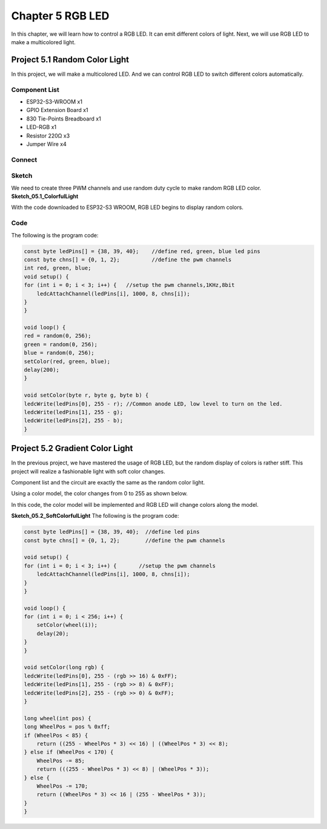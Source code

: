 Chapter 5 RGB LED
=========================
In this chapter, we will learn how to control a RGB LED. It can emit different 
colors of light. Next, we will use RGB LED to make a multicolored light.

Project 5.1 Random Color Light
------------------------------------
In this project, we will make a multicolored LED. And we can control RGB LED to 
switch different colors automatically.

Component List
^^^^^^^^^^^^^^^
- ESP32-S3-WROOM x1
- GPIO Extension Board x1
- 830 Tie-Points Breadboard x1
- LED-RGB x1
- Resistor 220Ω x3
- Jumper Wire x4

Connect
^^^^^^^^^^^

.. image:: img/connect/5.png


Sketch
^^^^^^^
We need to create three PWM channels and use random duty cycle to make random RGB 
LED color.
**Sketch_05.1_ColorfulLight**

.. image:: img/software/5.1.png

With the code downloaded to ESP32-S3 WROOM, RGB LED begins to display random colors.

Code
^^^^^^
The following is the program code:

.. code-block:: C

    const byte ledPins[] = {38, 39, 40};    //define red, green, blue led pins
    const byte chns[] = {0, 1, 2};          //define the pwm channels
    int red, green, blue;
    void setup() {
    for (int i = 0; i < 3; i++) {   //setup the pwm channels,1KHz,8bit
        ledcAttachChannel(ledPins[i], 1000, 8, chns[i]);
    }
    }

    void loop() {
    red = random(0, 256);
    green = random(0, 256);
    blue = random(0, 256);
    setColor(red, green, blue);
    delay(200);
    }

    void setColor(byte r, byte g, byte b) {
    ledcWrite(ledPins[0], 255 - r); //Common anode LED, low level to turn on the led.
    ledcWrite(ledPins[1], 255 - g);
    ledcWrite(ledPins[2], 255 - b);
    }


Project 5.2 Gradient Color Light
------------------------------------
In the previous project, we have mastered the usage of RGB LED, but the random 
display of colors is rather stiff. This project will realize a fashionable light 
with soft color changes. 

Component list and the circuit are exactly the same as the random color light. 

Using a color model, the color changes from 0 to 255 as shown below.

.. image:: img/other/5.2.png

In this code, the color model will be implemented and RGB LED will change colors 
along the model.

**Sketch_05.2_SoftColorfulLight**
The following is the program code:

.. code-block:: C

    const byte ledPins[] = {38, 39, 40};  //define led pins
    const byte chns[] = {0, 1, 2};        //define the pwm channels

    void setup() {
    for (int i = 0; i < 3; i++) {       //setup the pwm channels
        ledcAttachChannel(ledPins[i], 1000, 8, chns[i]);
    }
    }

    void loop() {
    for (int i = 0; i < 256; i++) {
        setColor(wheel(i));
        delay(20);
    }
    }

    void setColor(long rgb) {
    ledcWrite(ledPins[0], 255 - (rgb >> 16) & 0xFF);
    ledcWrite(ledPins[1], 255 - (rgb >> 8) & 0xFF);
    ledcWrite(ledPins[2], 255 - (rgb >> 0) & 0xFF);
    }

    long wheel(int pos) {
    long WheelPos = pos % 0xff;
    if (WheelPos < 85) {
        return ((255 - WheelPos * 3) << 16) | ((WheelPos * 3) << 8);
    } else if (WheelPos < 170) {
        WheelPos -= 85;
        return (((255 - WheelPos * 3) << 8) | (WheelPos * 3));
    } else {
        WheelPos -= 170;
        return ((WheelPos * 3) << 16 | (255 - WheelPos * 3));
    }
    }


























